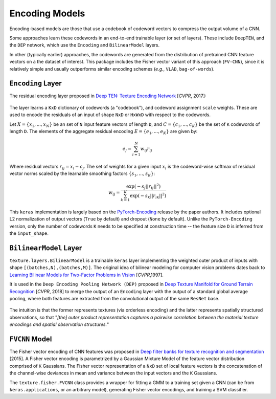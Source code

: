 Encoding Models
===============

Encoding-based models are those that use a codebook of codeword vectors to compress the output volume of a CNN.

Some approaches learn these codewords in an end-to-end trainable layer (or set of layers). These include ``DeepTEN``, and the ``DEP`` network, which use the ``Encoding`` and ``BilinearModel`` layers.

In other (typically earlier) approaches, the codewords are generated from the distribution of pretrained CNN feature vectors on a the dataset of interest. This package includes the Fisher vector variant of this approach (``FV-CNN``), since it is relatively simple and usually outperforms similar encoding schemes (*e.g.*, ``VLAD``, ``bag-of-words``). 


``Encoding`` Layer
------------------

The residual encoding layer proposed in `Deep TEN: Texture Encoding Network <https://arxiv.org/pdf/1612.02844.pdf>`__ [*CVPR*, 2017]:

.. figure:: ./images/Encoding-Layer_diagram.png
   :alt: Encoding-Layer

The layer learns a ``KxD`` dictionary of codewords (a "codebook"), and codeword assignment ``scale`` weights. These are used to encode the residuals of an input of shape ``NxD`` or ``HxWxD`` with respect to the codewords. 

Let :math:`X = \{x_1,...,x_N\}` be an set of ``N`` input feature vectors of length ``D``, and :math:`C = \{c_1,...,c_K\}` be the set of ``K`` codewords of length ``D``. The elements of the aggregate residual encoding :math:`E = \{e_1,...,e_K\}` are given by:
    
.. math::
    e_j = \sum_{i=1}^{N} w_{ij}r_{ij}

Where residual vectors :math:`r_ij = x_i - c_j`. The set of weights for a given input :math:`x_i` is the codeword-wise softmax of residual vector norms scaled by the learnable smoothing factors :math:`\{s_1,...,s_K\}`:

.. math::
    w_{ij} = \frac{\exp(-s_j||r_{ij}||^2)}{\sum_{k=1}^{K}\exp(-s_k||r_{ik}||^2)}

This ``keras`` implementation is largely based on the `PyTorch-Encoding <https://github.com/zhanghang1989/PyTorch-Encoding>`__ release by the paper authors. It includes optional L2 normalization of output vectors (``True`` by default) and dropout (``None`` by default). Unlike the ``PyTorch-Encoding`` version, only the number of codewords ``K`` needs to be specified at construction time -- the feature size ``D`` is inferred from the ``input_shape``.


``BilinearModel`` Layer
-----------------------

``texture.layers.BilinearModel`` is a trainable ``keras`` layer implementing the weighted outer product of inputs with shape ``[(batches,N),(batches,M)]``. The original idea of bilinear modeling for computer vision problems dates back to `Learning Bilinear Models for Two-Factor Problems in Vision <http://www.merl.com/publications/docs/TR96-37.pdf>`__ [*CVPR*,1997].

It is used in the ``Deep Encoding Pooling Network (DEP)`` proposed in `Deep Texture Manifold for Ground Terrain Recognition <https://arxiv.org/abs/1803.10896>`__ [*CVPR*, 2018] to merge the output of an ``Encoding`` layer with the output of a standard global average pooling, where both features are extracted from the convolutional output of the same ``ResNet`` base. 

.. figure:: ./images/DEP_diagram.png
   :alt: DEP-Architecture

The intuition is that the former represents textures (via orderless encoding) and the latter represents spatially structured observations, so that "*[the] outer product representation captures a pairwise correlation between the material texture encodings and spatial observation structures.*"


``FVCNN`` Model
---------------

The Fisher vector encoding of CNN features was proposed in `Deep filter banks for texture recognition and segmentation <https://www.robots.ox.ac.uk/~vgg/publications/2015/Cimpoi15/cimpoi15.pdf>`__ [2015]. A Fisher vector encoding is parametrized by a Gaussian Mixture Model of the feature vector distribution comprised of ``K`` Gaussians. The Fisher vector representation of a ``NxD`` set of local feature vectors is the concatenation of the channel-wise deviances in mean and variance between the input vectors and the ``K`` Gaussians. 

The ``texture.fisher.FVCNN`` class provides a wrapper for fitting a GMM to a training set given a CNN (can be from ``keras.applications``, or an arbitrary model), generating Fisher vector encodings, and training a SVM classifier.

